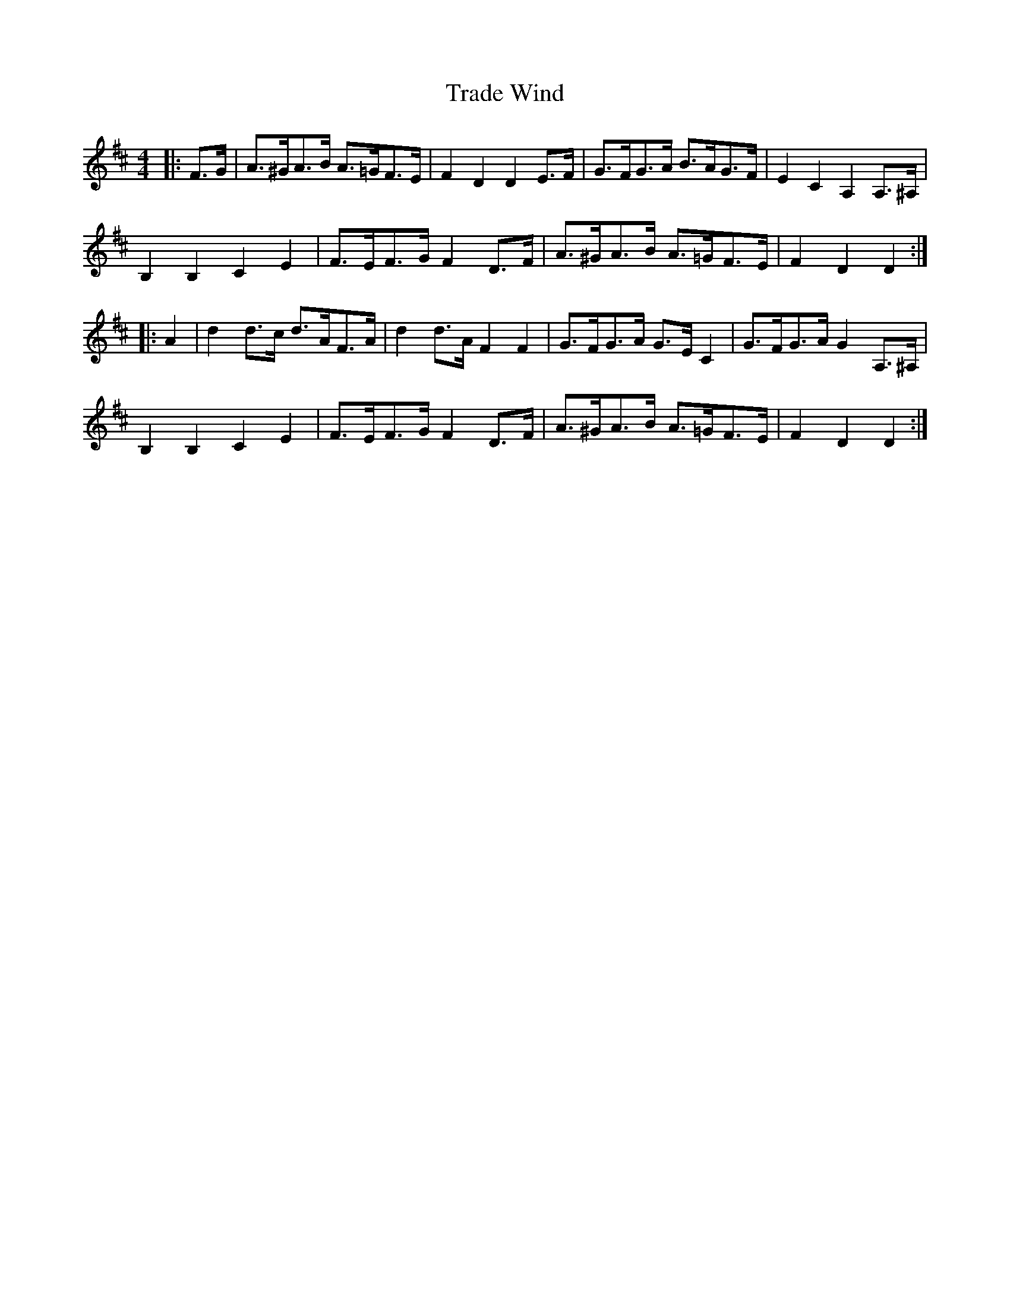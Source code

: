X: 40806
T: Trade Wind
R: hornpipe
M: 4/4
K: Dmajor
|:F>G|A>^GA>B A>=GF>E|F2 D2 D2 E>F|G>FG>A B>AG>F|E2 C2 A,2 A,>^A,|
B,2 B,2 C2 E2|F>EF>G F2 D>F|A>^GA>B A>=GF>E|F2 D2 D2:|
|:A2|d2 d>c d>AF>A|d2 d>A F2 F2|G>FG>A G>E C2|G>FG>A G2 A,>^A,|
B,2 B,2 C2 E2|F>EF>G F2 D>F|A>^GA>B A>=GF>E|F2 D2 D2:|

